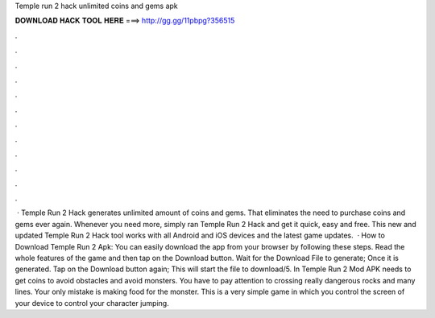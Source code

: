 Temple run 2 hack unlimited coins and gems apk

𝐃𝐎𝐖𝐍𝐋𝐎𝐀𝐃 𝐇𝐀𝐂𝐊 𝐓𝐎𝐎𝐋 𝐇𝐄𝐑𝐄 ===> http://gg.gg/11pbpg?356515

.

.

.

.

.

.

.

.

.

.

.

.

 · Temple Run 2 Hack generates unlimited amount of coins and gems. That eliminates the need to purchase coins and gems ever again. Whenever you need more, simply ran Temple Run 2 Hack and get it quick, easy and free. This new and updated Temple Run 2 Hack tool works with all Android and iOS devices and the latest game updates.  · How to Download Temple Run 2 Apk: You can easily download the app from your browser by following these steps. Read the whole features of the game and then tap on the Download button. Wait for the Download File to generate; Once it is generated. Tap on the Download button again; This will start the file to download/5. In Temple Run 2 Mod APK needs to get coins to avoid obstacles and avoid monsters. You have to pay attention to crossing really dangerous rocks and many lines. Your only mistake is making food for the monster. This is a very simple game in which you control the screen of your device to control your character jumping.